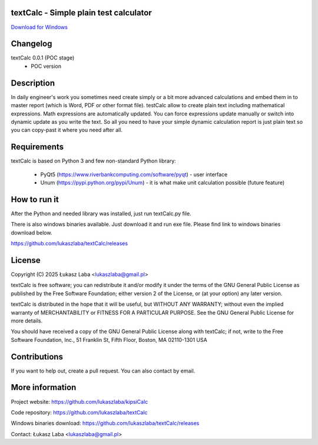 textCalc - Simple plain test calculator
---------------------------------------

`Download for Windows <https://github.com/lukaszlaba/textCalc/releases>`_

.. image:: docs/interface.png

Changelog
---------

textCalc 0.0.1 (POC stage)
  - POC version

Description
-----------

In daily engineer's work you sometimes need create simply or a bit more advanced calculations
and embed them in to master report (which is Word, PDF or other format file). testCalc allow to
create plain text including mathematical expressions. Math expressions are automatically updated.
You can force expressions update manually or switch into dynamic update as you write the text.
So all you need to have your simple dynamic calculation report is just plain text so you can
copy-past it where you need after all.

Requirements
------------
textCalc is based on Python 3 and few non-standard Python library:

  - PyQt5 (https://www.riverbankcomputing.com/software/pyqt) - user interface
  - Unum (https://pypi.python.org/pypi/Unum) - it is what make unit calculation possible (future feature)

How to run it
-------------

After the Python and needed library was installed, just run textCalc.py file.

There is also windows binaries available. Just download it and run exe file.
Please find link to windows binaries download below.

https://github.com/lukaszlaba/textCalc/releases

License
-------

Copyright (C) 2025 Łukasz Laba <lukaszlaba@gmail.pl>

textCalc is free software; you can redistribute it and/or modify
it under the terms of the GNU General Public License as published by
the Free Software Foundation; either version 2 of the License, or
(at your option) any later version.

textCalc is distributed in the hope that it will be useful,
but WITHOUT ANY WARRANTY; without even the implied warranty of
MERCHANTABILITY or FITNESS FOR A PARTICULAR PURPOSE.  See the
GNU General Public License for more details.

You should have received a copy of the GNU General Public License
along with textCalc; if not, write to the Free Software
Foundation, Inc., 51 Franklin St, Fifth Floor, Boston, MA  02110-1301  USA


Contributions
-------------

If you want to help out, create a pull request. You can also contact by email.

More information
----------------

Project website: https://github.com/lukaszlaba/kipsiCalc

Code repository: https://github.com/lukaszlaba/textCalc

Windows binaries download: https://github.com/lukaszlaba/textCalc/releases

Contact: Łukasz Laba <lukaszlaba@gmail.pl>
